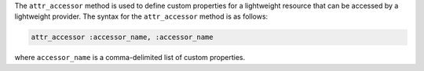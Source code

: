 .. The contents of this file may be included in multiple topics (using the includes directive).
.. The contents of this file should be modified in a way that preserves its ability to appear in multiple topics.


The ``attr_accessor`` method is used to define custom properties for a lightweight resource that can be accessed by a lightweight provider. The syntax for the ``attr_accessor`` method is as follows:

.. code-block:: ruby

   attr_accessor :accessor_name, :accessor_name

where ``accessor_name`` is a comma-delimited list of custom properties.
